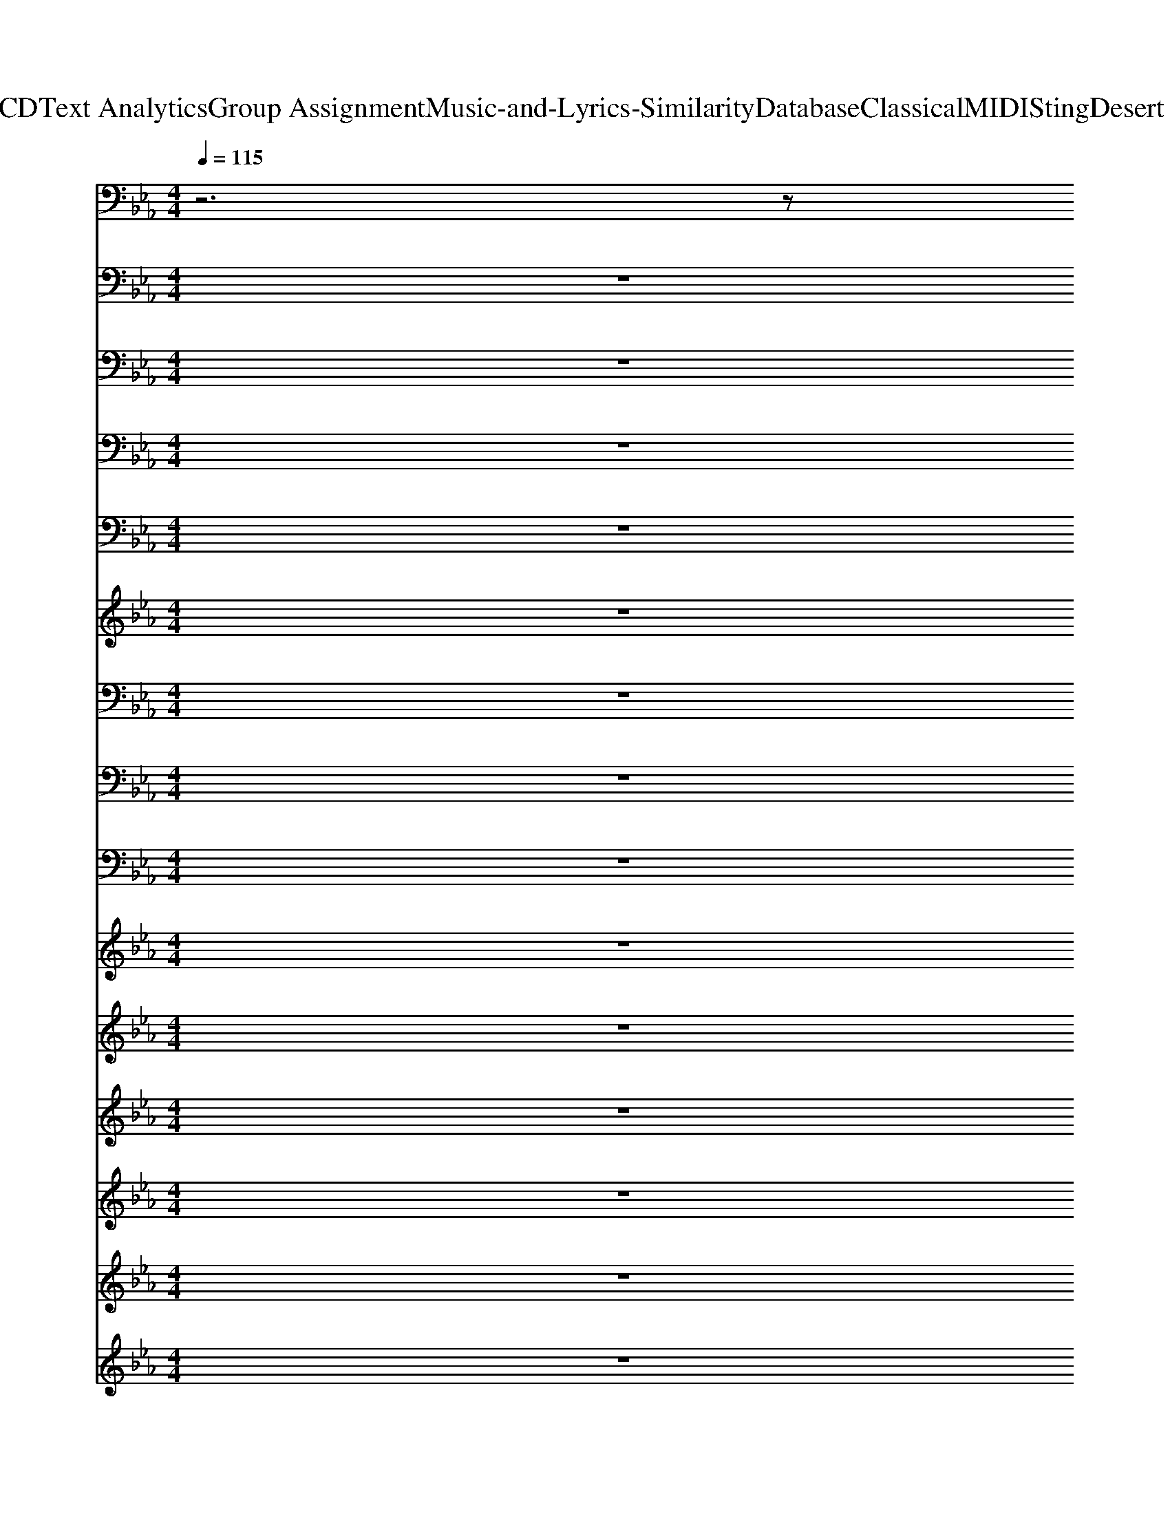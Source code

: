 X: 1
T: from D:\TCD\Text Analytics\Group Assignment\Music-and-Lyrics-Similarity\Database\Classical\MIDI\Sting\Desert Rose.mid
M: 4/4
L: 1/8
Q:1/4=115
K:Eb % 3 flats
V:1
%%MIDI program 79
z6 z
%%MIDI program 79
G,/2C/2| \
D/2z/2G,/2C/2 D/2z/2G,/2C/2 E/2z3/2 C/2E/2z| \
zC/2E/2 C/2z/2E,/2z/2 C/2E/2z/2C/2 G,/2C/2E/2z/2| \
F/2E/2C/2z/2 F/2E/2C/2z/2 G/2E/2C/2z/2 G/2E/2C/2z/2|
G/2E/2C/2z/2 G/2E/2C/2z/2 G/2E/2C/2z/2 G/2E/2C/2z/2| \
zC/2E/2 D/2z3/2 E/2D/2C/2D/2 E/2z3/2| \
E/2D/2C/2D/2 E/2z3/2 E/2C/2E/2z2z/2| \
F/2E/2C/2z/2 F/2E/2C/2z/2 G/2E/2C/2z/2 G/2E/2C/2z/2|
G/2E/2C/2z/2 G/2E/2C/2z/2 G/2E/2C/2z/2 G/2E/2C/2z/2| \
D/2z/2G,/2C/2 D/2z/2G,/2C/2 E/2z3/2 C/2E/2z| \
zC/2E/2 C/2z/2E,/2z/2 C/2E/2z/2C/2 G,/2C/2E/2z/2| \
F/2E/2C/2z/2 F/2E/2C/2z/2 G/2E/2C/2z/2 G/2E/2C/2z/2|
G/2E/2C/2z/2 G/2E/2C/2z/2 G/2E/2C/2z/2 G/2E/2C/2z/2| \
zC/2E/2 D/2z3/2 E/2D/2C/2D/2 E/2z3/2| \
E/2D/2C/2D/2 E/2z3/2 E/2C/2E/2z2z/2| \
F/2E/2C/2z/2 F/2E/2C/2z/2 G/2E/2C/2z/2 G/2E/2C/2z/2|
G/2E/2C/2z/2 G/2E/2C/2z/2 G/2E/2C/2z/2 G/2E/2C/2z/2| \
D/2z/2G,/2C/2 D/2z/2G,/2C/2 E/2z3/2 C/2E/2z| \
zC/2E/2 C/2z/2E,/2z/2 C/2E/2z/2C/2 G,/2C/2E/2z/2| \
F/2E/2C/2z/2 F/2E/2C/2z/2 G/2E/2C/2z/2 G/2E/2C/2z/2|
G/2E/2C/2z/2 G/2E/2C/2z/2 G/2E/2C/2z/2 G/2E/2C/2z/2| \
zC/2E/2 D/2z3/2 E/2D/2C/2D/2 E/2z3/2| \
E/2D/2C/2D/2 E/2z3/2 E/2C/2E/2z2z/2| \
F/2E/2C/2z/2 F/2E/2C/2z/2 G/2E/2C/2z/2 G/2E/2C/2z/2|
G/2F/2D/2z/2 G/2F/2D/2z/2 G/2F/2D/2z/2 G/2F/2D/2z/2| \
D/2z/2G,/2C/2 D/2z/2G,/2C/2 E/2z3/2 C/2E/2z| \
zC/2E/2 C/2z/2E,/2z/2 C/2E/2z/2C/2 G,/2C/2E/2z/2| \
F/2E/2C/2z/2 F/2E/2C/2z/2 G/2E/2C/2z/2 G/2E/2C/2z/2|
G/2E/2C/2z/2 G/2E/2C/2z/2 G/2E/2C/2z/2 G/2E/2C/2z/2| \
zC/2E/2 D/2z3/2 E/2D/2C/2D/2 E/2z3/2| \
E/2D/2C/2D/2 E/2z3/2 E/2C/2E/2z2z/2| \
F/2E/2C/2z/2 F/2E/2C/2z/2 F/2E/2C/2z/2 F/2E/2C/2z/2|
G/2D/2=B,/2z/2 G/2D/2B,/2z/2 G/2D/2B,/2z/2 G/2D/2B,/2z/2| \
D/2z/2G,/2C/2 D/2z/2G,/2C/2 E/2z3/2 C/2E/2z| \
zC/2E/2 C/2z/2E,/2z/2 C/2E/2z/2C/2 G,/2C/2E/2z/2| \
z/2E/2C/2zE/2C/2z/2 G/2E/2C/2z/2 G/2E/2C/2z/2|
G/2E/2C/2z/2 G/2E/2C/2z/2 G/2E/2C/2z/2 G/2E/2C/2z/2| \
zC/2E/2 D/2z3/2 E/2D/2C/2D/2 E/2z3/2| \
E/2D/2C/2D/2 E/2z3/2 E/2C/2E/2z2z/2| \
F/2E/2C/2z/2 F/2E/2C/2z/2 F/2E/2C/2z/2 F/2E/2C/2z/2|
G/2E/2C/2z/2 G/2E/2C/2z/2 G/2E/2C/2z/2 G/2E/2C/2z/2| \
E/2z/2G,/2B,/2 E/2z/2G,/2B,/2 E/2z3/2 B,/2E/2z| \
zB,/2E/2 B,/2z/2E,/2z/2 B,/2E/2z/2B,/2 G,/2D/2E/2z/2| \
F/2D/2C/2z/2 F/2D/2C/2z/2 G/2D/2C/2z/2 G/2D/2C/2z/2|
G/2D/2C/2z/2 G/2D/2C/2z/2 G/2D/2C/2z/2 G/2D/2C/2z/2| \
zC/2E/2 D/2z3/2 E/2D/2C/2D/2 E/2z3/2| \
E/2D/2C/2D/2 E/2z3/2 E/2C/2E/2z2z/2| \
F/2E/2C/2z/2 F/2E/2C/2z/2 G/2E/2C/2z/2 G/2E/2C/2z/2|
G/2D/2=B,/2z/2 G/2D/2B,/2z/2 G/2D/2B,/2z/2 G/2D/2B,/2z/2| \
D/2z/2G,/2C/2 D/2z/2G,/2C/2 E/2z3/2 C/2E/2z| \
zC/2E/2 C/2z/2E,/2z/2 C/2E/2z/2C/2 G,/2C/2E/2z/2| \
F/2E/2C/2z/2 F/2E/2C/2z/2 G/2E/2C/2z/2 G/2E/2C/2z/2|
G/2E/2C/2z/2 G/2E/2C/2z/2 G/2E/2C/2z/2 G/2E/2C/2z/2| \
zC/2E/2 D/2z3/2 E/2D/2C/2D/2 E/2z3/2| \
E/2D/2C/2D/2 E/2z3/2 E/2C/2E/2z2z/2| \
F/2E/2C/2z/2 F/2E/2C/2z/2 G/2E/2C/2z/2 G/2E/2C/2z/2|
G/2E/2C/2z/2 G/2E/2C/2z/2 G/2E/2C/2z/2 G/2E/2C/2z/2| \
z8| \
z8| \
z8|
z8| \
z8| \
z8| \
z8|
z8| \
E/2z/2G,/2B,/2 E/2z/2G,/2B,/2 E/2z3/2 B,/2E/2z| \
zB,/2E/2 B,/2z/2E,/2z/2 B,/2E/2z/2B,/2 G,/2D/2E/2z/2| \
F/2D/2C/2z/2 F/2D/2C/2z/2 G/2D/2C/2z/2 G/2D/2C/2z/2|
G/2D/2C/2z/2 G/2D/2C/2z/2 G/2D/2C/2z/2 G/2D/2C/2z/2| \
zC/2E/2 D/2z3/2 E/2D/2C/2D/2 E/2z3/2| \
E/2D/2C/2D/2 E/2z3/2 E/2C/2E/2z2z/2| \
F/2E/2C/2z/2 F/2E/2C/2z/2 G/2E/2C/2z/2 G/2E/2C/2z/2|
z8| \
D/2z/2G,/2C/2 D/2z/2G,/2C/2 E/2z3/2 C/2E/2z| \
zC/2E/2 C/2z/2E,/2z/2 C/2E/2z/2C/2 G,/2C/2E/2z/2| \
F/2E/2C/2z/2 F/2E/2C/2z/2 G/2E/2C/2z/2 G/2E/2C/2z/2|
G/2E/2C/2z/2 G/2E/2C/2z/2 G/2E/2C/2z/2 G/2E/2C/2z/2| \
zC/2E/2 D/2z3/2 E/2D/2C/2D/2 E/2z3/2| \
E/2D/2C/2D/2 E/2z3/2 E/2C/2E/2z2z/2| \
F/2E/2C/2z/2 F/2E/2C/2z/2 G/2E/2C/2z/2 G/2E/2C/2z/2|
G/2E/2C/2z/2 G/2E/2C/2z/2 G/2E/2C/2z/2 G/2E/2C/2z/2| \
z8| \
z8| \
z8|
z8| \
z8| \
z8| \
z8|
z8| \
z8| \
z8| \
z8|
z8| \
z8| \
z8| \
z8|
z8| \
E/2z/2G,/2B,/2 E/2z/2G,/2B,/2 E/2z3/2 B,/2E/2z| \
zB,/2E/2 B,/2z/2E,/2z/2 B,/2E/2z/2B,/2 G,/2D/2E/2z/2| \
F/2D/2C/2z/2 F/2D/2C/2z/2 G/2D/2C/2z/2 G/2D/2C/2z/2|
G/2D/2C/2z/2 G/2D/2C/2z/2 G/2D/2C/2z/2 G/2D/2C/2z/2| \
zC/2E/2 D/2z3/2 E/2D/2C/2D/2 E/2z3/2| \
E/2D/2C/2D/2 E/2z3/2 E/2C/2E/2z2z/2| \
F/2E/2C/2z/2 F/2E/2C/2z/2 G/2E/2C/2z/2 G/2E/2C/2z/2|
G/2D/2=B,/2z/2 G/2D/2B,/2z/2 G/2D/2B,/2z/2 G/2D/2B,/2z/2| \
E/2z/2G,/2B,/2 E/2z/2G,/2B,/2 E/2z3/2 B,/2E/2z| \
zB,/2E/2 B,/2z/2E,/2z/2 B,/2E/2z/2B,/2 G,/2D/2E/2z/2| \
F/2D/2C/2z/2 F/2D/2C/2z/2 G/2D/2C/2z/2 G/2D/2C/2z/2|
G/2D/2C/2z/2 G/2D/2C/2z/2 G/2D/2C/2z/2 G/2D/2C/2z/2| \
zC/2E/2 D/2z3/2 E/2D/2C/2D/2 E/2z3/2| \
E/2D/2C/2D/2 E/2z3/2 E/2C/2E/2z2z/2| \
F/2E/2C/2z/2 F/2E/2C/2z/2 G/2E/2C/2z/2 G/2E/2C/2z/2|
G/2D/2=B,/2z/2 G/2D/2B,/2z/2 G/2D/2B,/2z/2 G/2D/2B,/2z/2| \
D/2z/2G,/2C/2 D/2z/2G,/2C/2 E/2z3/2 C/2E/2z| \
zC/2E/2 C/2z/2E,/2z/2 C/2E/2z/2C/2 G,/2C/2E/2z/2| \
F/2E/2C/2z/2 F/2E/2C/2z/2 G/2E/2C/2z/2 G/2E/2C/2z/2|
G/2E/2C/2z/2 G/2E/2C/2z/2 G/2E/2C/2z/2 G/2E/2C/2z/2| \
zC/2E/2 D/2z3/2 E/2D/2C/2D/2 E/2z3/2| \
E/2D/2C/2D/2 E/2z3/2 E/2C/2E/2z2z/2| \
F/2E/2C/2z/2 F/2E/2C/2z/2 G/2E/2C/2z/2 G/2E/2C/2z/2|
G/2E/2C/2z/2 G/2E/2C/2z/2 G/2E/2C/2z/2 G/2E/2C/2z/2| \
D/2z/2G,/2C/2 D/2z/2G,/2C/2 E/2z3/2 C/2E/2z| \
zC/2E/2 C/2z/2E,/2z/2 C/2E/2z/2C/2 G,/2C/2E/2z/2| \
F/2E/2C/2z/2 F/2E/2C/2z/2 G/2E/2C/2z/2 G/2E/2C/2z/2|
G/2E/2C/2z/2 G/2E/2C/2z/2 G/2E/2C/2z/2 G/2E/2C/2z/2| \
zC/2E/2 D/2z3/2 E/2D/2C/2D/2 E/2z3/2| \
E/2D/2C/2D/2 E/2z3/2 E/2C/2E/2z2z/2| \
F/2E/2C/2z/2 F/2E/2C/2z/2 G/2E/2C/2z/2 G/2E/2C/2z/2|
G/2E/2C/2z/2 G/2E/2C/2z/2 G/2E/2C/2z/2 G/2E/2C/2
V:2
%%MIDI program 79
z8| \
z
%%MIDI program 79
G,/2C/2 D/2z/2G,/2C/2 D/2z/2G,/2C/2 E/2z3/2| \
C/2E/2z2C/2E/2 C/2z/2E,/2z/2 C/2E/2z/2C/2| \
G,/2C/2E/2z/2 F/2E/2C/2zE/2C/2z/2 G/2E/2C/2z/2|
G/2E/2C/2z/2 G/2E/2C/2z/2 G/2E/2C/2z/2 G/2E/2C/2z/2| \
G/2E/2C/2z3/2C/2E/2 D/2z3/2 E/2D/2C/2D/2| \
E/2z3/2 E/2D/2C/2D/2 E/2z3/2 E/2C/2E/2z/2| \
z2 F/2E/2C/2zE/2C/2z/2 G/2E/2C/2z/2|
G/2E/2C/2z/2 G/2E/2C/2z/2 G/2E/2C/2z/2 G/2E/2C/2z/2| \
G/2E/2[CG,]/2C/2 D/2z/2G,/2C/2 D/2z/2G,/2C/2 E/2z3/2| \
C/2E/2z2C/2E/2 C/2z/2E,/2z/2 C/2E/2z/2C/2| \
G,/2C/2E/2z/2 F/2E/2C/2zE/2C/2z/2 G/2E/2C/2z/2|
G/2E/2C/2z/2 G/2E/2C/2z/2 G/2E/2C/2z/2 G/2E/2C/2z/2| \
G/2E/2C/2z3/2C/2E/2 D/2z3/2 E/2D/2C/2D/2| \
E/2z3/2 E/2D/2C/2D/2 E/2z3/2 E/2C/2E/2z/2| \
z2 F/2E/2C/2zE/2C/2z/2 G/2E/2C/2z/2|
G/2E/2C/2z/2 G/2E/2C/2z/2 G/2E/2C/2z/2 G/2E/2C/2z/2| \
G/2E/2[CG,]/2C/2 D/2z/2G,/2C/2 D/2z/2G,/2C/2 E/2z3/2| \
C/2E/2z2C/2E/2 C/2z/2E,/2z/2 C/2E/2z/2C/2| \
G,/2C/2E/2z/2 F/2E/2C/2zE/2C/2z/2 G/2E/2C/2z/2|
G/2E/2C/2z/2 G/2E/2C/2z/2 G/2E/2C/2z/2 G/2E/2C/2z/2| \
G/2E/2C/2z3/2C/2E/2 D/2z3/2 E/2D/2C/2D/2| \
E/2z3/2 E/2D/2C/2D/2 E/2z3/2 E/2C/2E/2z/2| \
z2 F/2E/2C/2zE/2C/2z/2 G/2E/2C/2z/2|
G/2F/2D/2z/2 G/2F/2D/2z/2 G/2F/2D/2z/2 G/2F/2D/2z/2| \
G/2F/2D/2z/2 D/2z/2G,/2C/2 D/2z/2G,/2C/2 E/2z3/2| \
C/2E/2z2C/2E/2 C/2z/2E,/2z/2 C/2E/2z/2C/2| \
G,/2C/2E/2z/2 F/2E/2C/2z/2 F/2E/2C/2z/2 G/2E/2C/2z/2|
G/2E/2C/2z/2 G/2E/2C/2z/2 G/2E/2C/2z/2 G/2E/2C/2z/2| \
G/2E/2C/2z3/2C/2E/2 D/2z3/2 E/2D/2C/2D/2| \
E/2z3/2 E/2D/2C/2D/2 E/2z3/2 E/2C/2E/2z/2| \
z2 F/2E/2C/2z/2 F/2E/2C/2z/2 F/2E/2C/2z/2|
F/2E/2C/2z/2 G/2D/2=B,/2z/2 G/2D/2B,/2z/2 G/2D/2B,/2z/2| \
G/2D/2=B,/2z/2 D/2z/2G,/2C/2 D/2z/2G,/2C/2 E/2z3/2| \
C/2E/2z2C/2E/2 C/2z/2E,/2z/2 C/2E/2z/2C/2| \
G,/2C/2E/2zE/2C/2zE/2C/2z/2 G/2E/2C/2z/2|
G/2E/2C/2z/2 G/2E/2C/2z/2 G/2E/2C/2z/2 G/2E/2C/2z/2| \
G/2E/2C/2z3/2C/2E/2 D/2z3/2 E/2D/2C/2D/2| \
E/2z3/2 E/2D/2C/2D/2 E/2z3/2 E/2C/2E/2z/2| \
z2 F/2E/2C/2z/2 F/2E/2C/2z/2 F/2E/2C/2z/2|
F/2E/2C/2z/2 G/2E/2C/2z/2 G/2E/2C/2z/2 G/2E/2C/2z/2| \
G/2E/2C/2z/2 E/2z/2G,/2B,/2 E/2z/2G,/2B,/2 E/2z3/2| \
B,/2E/2z2B,/2E/2 B,/2z/2E,/2z/2 B,/2E/2z/2B,/2| \
G,/2D/2E/2z/2 F/2D/2C/2z/2 F/2D/2C/2z/2 G/2D/2C/2z/2|
G/2D/2C/2z/2 G/2D/2C/2z/2 G/2D/2C/2z/2 G/2D/2C/2z/2| \
G/2D/2C/2z3/2C/2E/2 D/2z3/2 E/2D/2C/2D/2| \
E/2z3/2 E/2D/2C/2D/2 E/2z3/2 E/2C/2E/2z/2| \
z2 F/2E/2C/2z/2 F/2E/2C/2z/2 G/2E/2C/2z/2|
G/2E/2C/2z/2 G/2D/2=B,/2z/2 G/2D/2B,/2z/2 G/2D/2B,/2z/2| \
[GG]/2[ED]/2[C=B,G,]/2C/2 D/2z/2G,/2C/2 D/2z/2G,/2C/2 E/2z3/2| \
C/2E/2z2C/2E/2 C/2z/2E,/2z/2 C/2E/2z/2C/2| \
G,/2C/2E/2z/2 F/2E/2C/2zE/2C/2z/2 G/2E/2C/2z/2|
G/2E/2C/2z/2 G/2E/2C/2z/2 G/2E/2C/2z/2 G/2E/2C/2z/2| \
G/2E/2C/2z3/2C/2E/2 D/2z3/2 E/2D/2C/2D/2| \
E/2z3/2 E/2D/2C/2D/2 E/2z3/2 E/2C/2E/2z/2| \
z2 F/2E/2C/2zE/2C/2z/2 G/2E/2C/2z/2|
G/2E/2C/2z/2 G/2E/2C/2z/2 G/2E/2C/2z/2 G/2E/2C/2z/2| \
z8| \
z8| \
z8|
z8| \
z8| \
z8| \
z8|
z8| \
G/2E/2C/2z/2 E/2z/2G,/2B,/2 E/2z/2G,/2B,/2 E/2z3/2| \
B,/2E/2z2B,/2E/2 B,/2z/2E,/2z/2 B,/2E/2z/2B,/2| \
G,/2D/2E/2z/2 F/2D/2C/2z/2 F/2D/2C/2z/2 G/2D/2C/2z/2|
G/2D/2C/2z/2 G/2D/2C/2z/2 G/2D/2C/2z/2 G/2D/2C/2z/2| \
G/2D/2C/2z3/2C/2E/2 D/2z3/2 E/2D/2C/2D/2| \
E/2z3/2 E/2D/2C/2D/2 E/2z3/2 E/2C/2E/2z/2| \
z2 F/2E/2C/2z/2 F/2E/2C/2z/2 G/2E/2C/2z/2|
z8| \
zG,/2C/2 D/2z/2G,/2C/2 D/2z/2G,/2C/2 E/2z3/2| \
C/2E/2z2C/2E/2 C/2z/2E,/2z/2 C/2E/2z/2C/2| \
G,/2C/2E/2z/2 F/2E/2C/2zE/2C/2z/2 G/2E/2C/2z/2|
G/2E/2C/2z/2 G/2E/2C/2z/2 G/2E/2C/2z/2 G/2E/2C/2z/2| \
G/2E/2C/2z3/2C/2E/2 D/2z3/2 E/2D/2C/2D/2| \
E/2z3/2 E/2D/2C/2D/2 E/2z3/2 E/2C/2E/2z/2| \
z2 F/2E/2C/2zE/2C/2z/2 G/2E/2C/2z/2|
G/2E/2C/2z/2 G/2E/2C/2z/2 G/2E/2C/2z/2 G/2E/2C/2z/2| \
z8| \
z8| \
z8|
z8| \
z8| \
z8| \
z8|
z8| \
z8| \
z8| \
z8|
z8| \
z8| \
z8| \
z8|
z8| \
G/2E/2C/2z/2 E/2z/2G,/2B,/2 E/2z/2G,/2B,/2 E/2z3/2| \
B,/2E/2z2B,/2E/2 B,/2z/2E,/2z/2 B,/2E/2z/2B,/2| \
G,/2D/2E/2z/2 F/2D/2C/2z/2 F/2D/2C/2z/2 G/2D/2C/2z/2|
G/2D/2C/2z/2 G/2D/2C/2z/2 G/2D/2C/2z/2 G/2D/2C/2z/2| \
G/2D/2C/2z3/2C/2E/2 D/2z3/2 E/2D/2C/2D/2| \
E/2z3/2 E/2D/2C/2D/2 E/2z3/2 E/2C/2E/2z/2| \
z2 F/2E/2C/2z/2 F/2E/2C/2z/2 G/2E/2C/2z/2|
G/2E/2C/2z/2 G/2D/2=B,/2z/2 G/2D/2B,/2z/2 G/2D/2B,/2z/2| \
G/2E/2C/2z/2 E/2z/2G,/2B,/2 E/2z/2G,/2B,/2 E/2z3/2| \
B,/2E/2z2B,/2E/2 B,/2z/2E,/2z/2 B,/2E/2z/2B,/2| \
G,/2D/2E/2z/2 F/2D/2C/2z/2 F/2D/2C/2z/2 G/2D/2C/2z/2|
G/2D/2C/2z/2 G/2D/2C/2z/2 G/2D/2C/2z/2 G/2D/2C/2z/2| \
G/2D/2C/2z3/2C/2E/2 D/2z3/2 E/2D/2C/2D/2| \
E/2z3/2 E/2D/2C/2D/2 E/2z3/2 E/2C/2E/2z/2| \
z2 F/2E/2C/2z/2 F/2E/2C/2z/2 G/2E/2C/2z/2|
G/2E/2C/2z/2 G/2D/2=B,/2z/2 G/2D/2B,/2z/2 G/2D/2B,/2z/2| \
zG,/2C/2 D/2z/2G,/2C/2 D/2z/2G,/2C/2 E/2z3/2| \
C/2E/2z2C/2E/2 C/2z/2E,/2z/2 C/2E/2z/2C/2| \
G,/2C/2E/2z/2 F/2E/2C/2zE/2C/2z/2 G/2E/2C/2z/2|
G/2E/2C/2z/2 G/2E/2C/2z/2 G/2E/2C/2z/2 G/2E/2C/2z/2| \
G/2E/2C/2z3/2C/2E/2 D/2z3/2 E/2D/2C/2D/2| \
E/2z3/2 E/2D/2C/2D/2 E/2z3/2 E/2C/2E/2z/2| \
z2 F/2E/2C/2zE/2C/2z/2 G/2E/2C/2z/2|
G/2E/2C/2z/2 G/2E/2C/2z/2 G/2E/2C/2z/2 G/2E/2C/2z/2| \
zG,/2C/2 D/2z/2G,/2C/2 D/2z/2G,/2C/2 E/2z3/2| \
C/2E/2z2C/2E/2 C/2z/2E,/2z/2 C/2E/2z/2C/2| \
G,/2C/2E/2z/2 F/2E/2C/2zE/2C/2z/2 G/2E/2C/2z/2|
G/2E/2C/2z/2 G/2E/2C/2z/2 G/2E/2C/2z/2 G/2E/2C/2z/2| \
G/2E/2C/2z3/2C/2E/2 D/2z3/2 E/2D/2C/2D/2| \
E/2z3/2 E/2D/2C/2D/2 E/2z3/2 E/2C/2E/2z/2| \
z2 F/2E/2C/2zE/2C/2z/2 G/2E/2C/2z/2|
G/2E/2C/2z/2 G/2E/2C/2z/2 G/2E/2C/2z/2 G/2E/2C/2
V:3
%%MIDI program 79
z8| \
z3
%%MIDI program 79
G,/2C/2 D/2z/2G,/2C/2 D/2z/2G,/2C/2| \
E/2z3/2 C/2E/2z2C/2E/2 C/2z/2E,/2z/2| \
C/2E/2z/2C/2 G,/2C/2E/2z/2 F/2E/2C/2z/2 F/2E/2C/2z/2|
G/2E/2C/2z/2 G/2E/2C/2z/2 G/2E/2C/2z/2 G/2E/2C/2z/2| \
G/2E/2C/2z/2 G/2E/2C/2z3/2C/2E/2 D/2z3/2| \
E/2D/2C/2D/2 E/2z3/2 E/2D/2C/2D/2 E/2z3/2| \
E/2C/2E/2z2z/2 F/2E/2C/2z/2 F/2E/2C/2z/2|
G/2E/2C/2z/2 G/2E/2C/2z/2 G/2E/2C/2z/2 G/2E/2C/2z/2| \
G/2E/2C/2z/2 G/2E/2[CG,]/2C/2 D/2z/2G,/2C/2 D/2z/2G,/2C/2| \
E/2z3/2 C/2E/2z2C/2E/2 C/2z/2E,/2z/2| \
C/2E/2z/2C/2 G,/2C/2E/2z/2 F/2E/2C/2z/2 F/2E/2C/2z/2|
G/2E/2C/2z/2 G/2E/2C/2z/2 G/2E/2C/2z/2 G/2E/2C/2z/2| \
G/2E/2C/2z/2 G/2E/2C/2z3/2C/2E/2 D/2z3/2| \
E/2D/2C/2D/2 E/2z3/2 E/2D/2C/2D/2 E/2z3/2| \
E/2C/2E/2z2z/2 F/2E/2C/2z/2 F/2E/2C/2z/2|
G/2E/2C/2z/2 G/2E/2C/2z/2 G/2E/2C/2z/2 G/2E/2C/2z/2| \
G/2E/2C/2z/2 G/2E/2[CG,]/2C/2 D/2z/2G,/2C/2 D/2z/2G,/2C/2| \
E/2z3/2 C/2E/2z2C/2E/2 C/2z/2E,/2z/2| \
C/2E/2z/2C/2 G,/2C/2E/2z/2 F/2E/2C/2z/2 F/2E/2C/2z/2|
G/2E/2C/2z/2 G/2E/2C/2z/2 G/2E/2C/2z/2 G/2E/2C/2z/2| \
G/2E/2C/2z/2 G/2E/2C/2z3/2C/2E/2 D/2z3/2| \
E/2D/2C/2D/2 E/2z3/2 E/2D/2C/2D/2 E/2z3/2| \
E/2C/2E/2z2z/2 F/2E/2C/2z/2 F/2E/2C/2z/2|
G/2F/2D/2z/2 G/2F/2D/2z/2 G/2F/2D/2z/2 G/2F/2D/2z/2| \
G/2F/2D/2z/2 G/2F/2D/2z/2 D/2z/2G,/2C/2 D/2z/2G,/2C/2| \
E/2z3/2 C/2E/2z2C/2E/2 C/2z/2E,/2z/2| \
C/2E/2z/2C/2 G,/2C/2E/2z/2 F/2E/2C/2z/2 F/2E/2C/2z/2|
G/2E/2C/2z/2 G/2E/2C/2z/2 G/2E/2C/2z/2 G/2E/2C/2z/2| \
G/2E/2C/2z/2 G/2E/2C/2z3/2C/2E/2 D/2z3/2| \
E/2D/2C/2D/2 E/2z3/2 E/2D/2C/2D/2 E/2z3/2| \
E/2C/2E/2z2z/2 F/2E/2C/2z/2 F/2E/2C/2z/2|
F/2E/2C/2z/2 F/2E/2C/2z/2 G/2D/2=B,/2z/2 G/2D/2B,/2z/2| \
G/2D/2=B,/2z/2 G/2D/2B,/2z/2 D/2z/2G,/2C/2 D/2z/2G,/2C/2| \
E/2z3/2 C/2E/2z2C/2E/2 C/2z/2E,/2z/2| \
C/2E/2z/2C/2 G,/2C/2E/2zE/2C/2zE/2C/2z/2|
G/2E/2C/2z/2 G/2E/2C/2z/2 G/2E/2C/2z/2 G/2E/2C/2z/2| \
G/2E/2C/2z/2 G/2E/2C/2z3/2C/2E/2 D/2z3/2| \
E/2D/2C/2D/2 E/2z3/2 E/2D/2C/2D/2 E/2z3/2| \
E/2C/2E/2z2z/2 F/2E/2C/2z/2 F/2E/2C/2z/2|
F/2E/2C/2z/2 F/2E/2C/2z/2 G/2E/2C/2z/2 G/2E/2C/2z/2| \
G/2E/2C/2z/2 G/2E/2C/2z/2 E/2z/2G,/2B,/2 E/2z/2G,/2B,/2| \
E/2z3/2 B,/2E/2z2B,/2E/2 B,/2z/2E,/2z/2| \
B,/2E/2z/2B,/2 G,/2D/2E/2z/2 F/2D/2C/2z/2 F/2D/2C/2z/2|
G/2D/2C/2z/2 G/2D/2C/2z/2 G/2D/2C/2z/2 G/2D/2C/2z/2| \
G/2D/2C/2z/2 G/2D/2C/2z3/2C/2E/2 D/2z3/2| \
E/2D/2C/2D/2 E/2z3/2 E/2D/2C/2D/2 E/2z3/2| \
E/2C/2E/2z2z/2 F/2E/2C/2z/2 F/2E/2C/2z/2|
G/2E/2C/2z/2 G/2E/2C/2z/2 G/2D/2=B,/2z/2 G/2D/2B,/2z/2| \
[GG]/2[ED]/2[C=B,]/2z/2 [GG]/2[ED]/2[CB,G,]/2C/2 D/2z/2G,/2C/2 D/2z/2G,/2C/2| \
E/2z3/2 C/2E/2z2C/2E/2 C/2z/2E,/2z/2| \
C/2E/2z/2C/2 G,/2C/2E/2z/2 F/2E/2C/2z/2 F/2E/2C/2z/2|
G/2E/2C/2z/2 G/2E/2C/2z/2 G/2E/2C/2z/2 G/2E/2C/2z/2| \
G/2E/2C/2z/2 G/2E/2C/2z3/2C/2E/2 D/2z3/2| \
E/2D/2C/2D/2 E/2z3/2 E/2D/2C/2D/2 E/2z3/2| \
E/2C/2E/2z2z/2 F/2E/2C/2z/2 F/2E/2C/2z/2|
G/2E/2C/2z/2 G/2E/2C/2z/2 G/2E/2C/2z/2 G/2E/2C/2z/2| \
z8| \
z8| \
z8|
z8| \
z8| \
z8| \
z8|
z8| \
G/2E/2C/2z/2 G/2E/2C/2z/2 E/2z/2G,/2B,/2 E/2z/2G,/2B,/2| \
E/2z3/2 B,/2E/2z2B,/2E/2 B,/2z/2E,/2z/2| \
B,/2E/2z/2B,/2 G,/2D/2E/2z/2 F/2D/2C/2z/2 F/2D/2C/2z/2|
G/2D/2C/2z/2 G/2D/2C/2z/2 G/2D/2C/2z/2 G/2D/2C/2z/2| \
G/2D/2C/2z/2 G/2D/2C/2z3/2C/2E/2 D/2z3/2| \
E/2D/2C/2D/2 E/2z3/2 E/2D/2C/2D/2 E/2z3/2| \
E/2C/2E/2z2z/2 F/2E/2C/2z/2 F/2E/2C/2z/2|
z8| \
z3G,/2C/2 D/2z/2G,/2C/2 D/2z/2G,/2C/2| \
E/2z3/2 C/2E/2z2C/2E/2 C/2z/2E,/2z/2| \
C/2E/2z/2C/2 G,/2C/2E/2z/2 F/2E/2C/2z/2 F/2E/2C/2z/2|
G/2E/2C/2z/2 G/2E/2C/2z/2 G/2E/2C/2z/2 G/2E/2C/2z/2| \
G/2E/2C/2z/2 G/2E/2C/2z3/2C/2E/2 D/2z3/2| \
E/2D/2C/2D/2 E/2z3/2 E/2D/2C/2D/2 E/2z3/2| \
E/2C/2E/2z2z/2 F/2E/2C/2z/2 F/2E/2C/2z/2|
G/2E/2C/2z/2 G/2E/2C/2z/2 G/2E/2C/2z/2 G/2E/2C/2z/2| \
z8| \
z8| \
z8|
z8| \
z8| \
z8| \
z8|
z8| \
z8| \
z8| \
z8|
z8| \
z8| \
z8| \
z8|
z8| \
G/2E/2C/2z/2 G/2E/2C/2z/2 E/2z/2G,/2B,/2 E/2z/2G,/2B,/2| \
E/2z3/2 B,/2E/2z2B,/2E/2 B,/2z/2E,/2z/2| \
B,/2E/2z/2B,/2 G,/2D/2E/2z/2 F/2D/2C/2z/2 F/2D/2C/2z/2|
G/2D/2C/2z/2 G/2D/2C/2z/2 G/2D/2C/2z/2 G/2D/2C/2z/2| \
G/2D/2C/2z/2 G/2D/2C/2z3/2C/2E/2 D/2z3/2| \
E/2D/2C/2D/2 E/2z3/2 E/2D/2C/2D/2 E/2z3/2| \
E/2C/2E/2z2z/2 F/2E/2C/2z/2 F/2E/2C/2z/2|
G/2E/2C/2z/2 G/2E/2C/2z/2 G/2D/2=B,/2z/2 G/2D/2B,/2z/2| \
G/2E/2C/2z/2 G/2E/2C/2z/2 E/2z/2G,/2B,/2 E/2z/2G,/2B,/2| \
E/2z3/2 B,/2E/2z2B,/2E/2 B,/2z/2E,/2z/2| \
B,/2E/2z/2B,/2 G,/2D/2E/2z/2 F/2D/2C/2z/2 F/2D/2C/2z/2|
G/2D/2C/2z/2 G/2D/2C/2z/2 G/2D/2C/2z/2 G/2D/2C/2z/2| \
G/2D/2C/2z/2 G/2D/2C/2z3/2C/2E/2 D/2z3/2| \
E/2D/2C/2D/2 E/2z3/2 E/2D/2C/2D/2 E/2z3/2| \
E/2C/2E/2z2z/2 F/2E/2C/2z/2 F/2E/2C/2z/2|
G/2E/2C/2z/2 G/2E/2C/2z/2 G/2D/2=B,/2z/2 G/2D/2B,/2z/2| \
z3G,/2C/2 D/2z/2G,/2C/2 D/2z/2G,/2C/2| \
E/2z3/2 C/2E/2z2C/2E/2 C/2z/2E,/2z/2| \
C/2E/2z/2C/2 G,/2C/2E/2z/2 F/2E/2C/2z/2 F/2E/2C/2z/2|
G/2E/2C/2z/2 G/2E/2C/2z/2 G/2E/2C/2z/2 G/2E/2C/2z/2| \
G/2E/2C/2z/2 G/2E/2C/2z3/2C/2E/2 D/2z3/2| \
E/2D/2C/2D/2 E/2z3/2 E/2D/2C/2D/2 E/2z3/2| \
E/2C/2E/2z2z/2 F/2E/2C/2z/2 F/2E/2C/2z/2|
G/2E/2C/2z/2 G/2E/2C/2z/2 G/2E/2C/2z/2 G/2E/2C/2z/2| \
z3G,/2C/2 D/2z/2G,/2C/2 D/2z/2G,/2C/2| \
E/2z3/2 C/2E/2z2C/2E/2 C/2z/2E,/2z/2| \
C/2E/2z/2C/2 G,/2C/2E/2z/2 F/2E/2C/2z/2 F/2E/2C/2z/2|
G/2E/2C/2z/2 G/2E/2C/2z/2 G/2E/2C/2z/2 G/2E/2C/2z/2| \
G/2E/2C/2z/2 G/2E/2C/2z3/2C/2E/2 D/2z3/2| \
E/2D/2C/2D/2 E/2z3/2 E/2D/2C/2D/2 E/2z3/2| \
E/2C/2E/2z2z/2 F/2E/2C/2z/2 F/2E/2C/2z/2|
G/2E/2C/2z/2 G/2E/2C/2z/2 G/2E/2C/2z/2 G/2E/2C/2
V:4
%%clef bass
%%MIDI program 49
z8| \
%%MIDI program 49
[C-G,-C,,-]8| \
[CG,-C,,-]8| \
[FDG,-C,,-]4 [G-E-C-G,-C,,-]4|
[GECG,C,,]8| \
[C-G,-C,,-]8| \
[CG,-C,,-]8| \
[FDG,-C,,-]4 [G-E-C-G,-C,,-]4|
[GECG,C,,]8| \
[C-G,-]8| \
[CG,-]8| \
[FDG,-]4 [G-E-C-G,-]4|
[GECG,]8| \
[C-G,-]8| \
[CG,]8| \
[FD]4 [G-D-B,-]4|
[GDB,]8| \
[C-G,-]8| \
[CG,-]8| \
[F-D-G,-]8|
[FDG,]8| \
[E-C-A,-]8| \
[ECA,]8| \
[ECA,]8|
[D=B,G,]8| \
[E-C-G,-]8| \
[E-CG,]8| \
[E-B,-F,-]8|
[EB,F,]8| \
[E-C-A,-]8| \
[ECA,]8| \
[ECA,]8|
[GD=B,]8| \
[G-E-C-G,-]8| \
[GECG,]8| \
[G-E-C-G,-]8|
[GECG,]8| \
[G-E-C-G,-]8| \
[GECG,]8| \
[G-E-C-G,-]8|
[GECG,]8| \
[G-E-B,-]8| \
[G-EB,]8| \
[G-D-C-]8|
[GDC]8| \
[F-D-B,-]8| \
[FDB,]8| \
[ECA,]8|
[GD=B,]8| \
[G-E-C-G,-]8| \
[GECG,]8| \
[G-E-C-G,-]8|
[GECG,]8| \
[G-E-C-G,-]8| \
[GECG,]8| \
[E-C-A,-]8|
[ECA,]8| \
[G-E-C-G,-]8| \
[GECG,]8| \
[F-D-B,-]8|
[FDB,]8| \
[E-C-A,-]8| \
[ECA,]8| \
[ECA,]8|
[GD=B,]8| \
[G-E-B,-]8| \
[G-EB,]8| \
[G-D-C-]8|
[GDC]8| \
[F-D-B,-]8| \
[FDB,]8| \
[ECA,]8|
[GD=B,]8| \
[C-G,-C,,-]8| \
[C-G,-C,,-]8| \
[C-G,-C,,-]8|
[CG,C,,]8| \
[C-G,-C,,-]8| \
[C-G,-C,,-]8| \
[C-G,-C,,-]8|
[CG,C,,]8| \
[G-D-G,-]8| \
[G-D-G,-]8| \
[G-D-G,-]8|
[GDG,]8| \
[G-D-G,-]8| \
[G-D-G,-]8| \
[G-D-G,-]8|
[GDG,]8| \
[G-E-C-G,-]8| \
[GECG,]8| \
[F-D-B,-]8|
[FDB,]8| \
[E-C-A,-]8| \
[ECA,]8| \
[ECA,]8|
[GD=B,]8| \
[G-E-B,-]8| \
[G-EB,]8| \
[G-D-C-]8|
[GDC]8| \
[F-D-B,-]8| \
[FDB,]8| \
[E-C-A,-]8|
[ECA,]4 [DB,]4| \
[G-E-B,-]8| \
[G-EB,]8| \
[G-D-C-]8|
[GDC]8| \
[F-D-B,-]8| \
[FDB,]8| \
[ECA,]8|
[GD=B,]8| \
[C-G,-C,,-]8| \
[CG,-C,,-]8| \
[FDG,-C,,-]4 [G-E-C-G,-C,,-]4|
[GECG,C,,]8| \
[C-G,-C,,-]8| \
[CG,-C,,-]8| \
[FDG,-C,,-]4 [G-E-C-G,-C,,-]4|
[GECG,C,,]8| \
[C-G,-C,,-]8| \
[CG,-C,,-]8| \
[FDG,-C,,-]4 [G-E-C-G,-C,,-]4|
[GECG,C,,]8| \
[C-G,-C,,-]8| \
[CG,-C,,-]8| \
[FDG,-C,,-]4 [G-E-C-G,-C,,-]4|
[GECG,C,,]8| \
C,,8-|C,,8|
V:5
%%MIDI program 35
z8| \
z8| \
z8| \
z8|
z8| \
z8| \
z8| \
z8|
z8| \
%%MIDI program 35
C,,8-| \
C,,8| \
C,,8-|
C,,8| \
C,,8-| \
C,,6- C,,G,,,| \
C,,8-|
C,,8| \
C,,8-| \
C,,8| \
C,,8-|
C,,8| \
C,,8-| \
C,,8| \
F,,,8|
G,,,8| \
C,,8| \
C,,8| \
B,,,8|
B,,,8| \
A,,,8| \
A,,,8| \
F,,,8|
G,,,8| \
C,,4<C,,4| \
C,,3C,,4G,,,/2z/2| \
B,,,2 zC,,4-C,,|
 (3C,,4C,,4B,,,4| \
C,,4<C,,4| \
C,,4<C,,4| \
C,,4<C,,4|
C,,3C,,2z B,,,2| \
E,,4<E,,4| \
E,,3E,,4B,,,| \
G,,,4<G,,,4|
G,,,4<G,,,4| \
B,,,4<B,,,4| \
B,,,4<B,,,4| \
A,,,4<A,,,4|
G,,,4<G,,,4| \
C,,z/2C,,/2 zC,,4-C,,| \
C,,z/2C,,/2 zC,,4G,,,| \
C,,z/2C,,/2 zC,,4-C,,|
C,,z/2C,,/2 zC,,2B,,,3| \
C,,z/2C,,/2 zC,,4-C,,| \
C,,z/2C,,/2 zC,,4G,,,| \
C,,z/2C,,/2 zC,,4-C,,|
C,,z/2C,,/2 zC,,4G,,,| \
C,,z/2C,,/2 zC,,4-C,,| \
C,,z/2C,,/2 zC,,4G,,,| \
B,,,z/2B,,,/2 zB,,,4-B,,,|
B,,,z/2B,,,/2 zB,,,4F,,,| \
A,,,z/2A,,,/2 zA,,,4-A,,,| \
A,,,z/2A,,,/2 zA,,,4E,,,| \
F,,,z/2F,,,/2 zF,,,4-F,,,|
G,,,z/2G,,,/2 zG,,,4D,,,| \
E,,4<E,,4| \
E,,3E,,4B,,,| \
G,,,4<G,,,4|
G,,,4<G,,,4| \
B,,,4<B,,,4| \
B,,,4<B,,,4| \
A,,,4<A,,,4|
G,,,4<G,,,4| \
C,,8-| \
C,,8| \
z8|
z8| \
z8| \
z8| \
z8|
z8| \
G,,,4<G,,,4| \
G,,,3G,,,3 F,,,2| \
G,,,3G,,,3 F,,,2|
G,,,4<F,,,4| \
G,,,4<G,,,4| \
G,,,3G,,,3 F,,,2| \
G,,,4<G,,,4|
G,,,3G,,,3 G,,,2| \
C,,z/2C,,/2 zC,,4-C,,| \
C,,z/2C,,/2 zC,,4G,,,| \
B,,,z/2B,,,/2 zB,,,4-B,,,|
B,,,z/2B,,,/2 zB,,,4F,,,| \
A,,,z/2A,,,/2 zA,,,4-A,,,| \
A,,,z/2A,,,/2 zA,,,4E,,,| \
F,,,z/2F,,,/2 zF,,,4-F,,,|
G,,,z/2G,,,/2 zG,,,4D,,,| \
E,,4<E,,4| \
E,,3E,,4B,,,| \
G,,,4<G,,,4|
G,,,4<G,,,4| \
B,,,4<B,,,4| \
B,,,4<B,,,4| \
A,,,4<A,,,4|
A,,,3A,,, A,,,2 B,,,2| \
E,,4<E,,4| \
E,,3E,,4B,,,| \
G,,,4<G,,,4|
G,,,4<G,,,4| \
B,,,4<B,,,4| \
B,,,4<B,,,4| \
A,,,4<A,,,4|
G,,,4<G,,,4| \
C,,8-|C,,8|
V:6
%%MIDI program 48
z8| \
z8| \
z8| \
z8|
z8| \
%%MIDI program 48
[G-E-C-C,,-]8| \
[GEC-C,,-]8| \
[F-D-C-C,,-]4 [FDC-C,,-][G-E-C-C,,-]3|
[G-E-CC,,]8| \
[GE]z6z| \
z8| \
z8|
z8| \
z8| \
z8| \
z8|
z8| \
z[GG,] [cC][cC] [cC]z/2[cC]/2 [cC][cC]| \
z[cC] [cC][cC] [cC][dD] [eE][fF]/2[eE]/2| \
[eE][dD] [dD][BB,] [cC]/2[dD]/2[BB,]/2z/2 [bB]z|
z[BB,] [BB,][BB,] [cC][dD] [eE][fF]| \
[eE][dD] [cC][BB,] [AA,][AA,] [AA,]z| \
z[AA,] [AA,][BB,] [cC][dD] [eE][fF]| \
z[dD] [dD]z/2[dD]/2 [dD][dD] z2|
z3[GG,] [cC][dD] [eE][fF]| \
[eE][cC] [GG,]z4z| \
z3[GG,] [cC][dD] [eE][fF]| \
[dD]8|
z3[BB,] [cC][dD] [eE][fF]| \
[eE]8| \
z3[AA,] [cC][dD] [eE][fF]| \
[cC]8|
z3[GG,] [cC][dD] [eE][fF]| \
[cC]8| \
z8| \
z8|
z8| \
z8| \
z8| \
z8|
z8| \
z8| \
z8| \
z8|
z8| \
z8| \
z8| \
z8|
z8| \
z8| \
z8| \
z8|
z8| \
z8| \
z8| \
z8|
z8| \
z8| \
z3G [cC][dD] [eE][fF]| \
D8|
z3[BB,] [cC][dD] [eE][fF]| \
[eE]8| \
z3[AA,] [cC][dD] [eE][fF]| \
[cC]8|
z3[GG,] [cC][dD] [eE][fF]| \
z8| \
z8| \
z8|
z8| \
z8| \
z8| \
z8|
z8| \
z8| \
z8| \
z8|
z8| \
z8| \
z8| \
z8|
z6 z[gG]/2[aA]/2| \
[gG]3[fF] [eE]2 [dD]2| \
z3/2[eE]/2 [fF][gG] [aA][bB] [aA][gG]| \
[fF]/2[eE]/2[dD] [eE][d-D-]4[dD]|
z[dD] [fF][gG] [aA][bB] [aA][gG]| \
[fF]/2[eE]/2[dD] [aF]/2[gE]/2[f-D-]4[fD]/2z/2| \
z[dD] [fF][gG] [aA][bB] [aA][b-B-]| \
[bB]/2z/2[aA] z[gG] z[fF] z[eE]|
z[dD] z[cC] z[AA,] z[GG,]| \
z8| \
z3G [cC][dD] [eE][fF]| \
D8|
z3[BB,] [cC][dD] [eE][fF]| \
[eE]8| \
z3[AA,] [cC][dD] [eE][fF]| \
[cC]8|
z3[GG,] [cC][dD] [eE][fF]| \
z8| \
z3[GG,] [bB][aA] [gG][fF]| \
z8|
z3[GG,] [bB][aA] [gG][fF]| \
z8| \
z8| \
z8|
z8| \
z8| \
z3[GG,] [bB][aA] [gG][fF]| \
z8|
z3[GG,] [bB][aA] [gG][fF]| \
z8| \
z8| \
z8|
z8| \
C,,8-| \
C,,8-| \
C,,8-|
C,,8| \
C,,8-| \
C,,8-| \
C,,8-|
C,,8| \
C,,8-| \
C,,8-| \
C,,8-|
C,,8| \
C,,8-| \
C,,8-| \
C,,8-|
C,,8| \
C,,8-|C,,8|
V:7
%%clef bass
%%MIDI program 101
z8| \
z8| \
z8| \
z8|
z8| \
%%MIDI program 101
[c-C-]8| \
[c-C-]8| \
[c-C-]8|
[cC]8| \
z8| \
z8| \
z8|
z8| \
[C-G,-]8| \
[CG,]8| \
[FD]4 [G-E-]4|
[GE]8| \
z8| \
z8| \
z8|
z8| \
z8| \
z8| \
z8|
z8| \
z8| \
z8| \
z8|
z8| \
z8| \
z8| \
z8|
z8| \
z8| \
z8| \
z8|
z8| \
z8| \
z8| \
z8|
z8| \
z8| \
z8| \
z8|
z8| \
z8| \
z8| \
z8|
z8| \
z8| \
z8| \
z8|
z8| \
z8| \
z8| \
z8|
z8| \
z8| \
z8| \
z8|
z8| \
z8| \
z8| \
z8|
z8| \
z8| \
z8| \
z8|
z8| \
z8| \
z8| \
z8|
z8| \
[C-G,-]8| \
[CG,]8| \
[FD]4 [G-E-]4|
[GE]8| \
[C-G,-]8| \
[CG,]8| \
[FD]4 [G-E-]4|
[GE]4 z4| \
z8| \
z8| \
z8|
z8| \
z8| \
z8| \
z8|
z8| \
z8| \
z8| \
z8|
z8| \
z8| \
z8| \
z8|
z8| \
z8| \
z8| \
z8|
z8| \
z8| \
z8| \
z8|
z8| \
z8| \
z8| \
z8|
z8| \
z8| \
z8| \
z8|
z8| \
[C-G,-]8| \
[CG,]8| \
[FD]4 [G-E-]4|
[GE]8| \
[C-G,-]8| \
[CG,]8| \
[FD]4 [G-E-]4|
[GE]8| \
[C-G,-]8| \
[CG,]8| \
[FD]4 [G-E-]4|
[GE]8| \
[C-G,-]8| \
[CG,]8| \
[FD]4 [G-E-]4|
[GE]8| \
G,,8-|G,,8|
V:8
%%MIDI program 29
z8| \
z8| \
z8| \
z8|
z8| \
z8| \
z8| \
z8|
z8| \
z8| \
z8| \
z8|
z8| \
z8| \
z8| \
z8|
z8| \
z8| \
z8| \
z8|
z8| \
z8| \
z8| \
z8|
z8| \
z8| \
z8| \
z8|
z8| \
z8| \
z8| \
z8|
z8| \
z8| \
z8| \
z8|
z8| \
z8| \
z8| \
z8|
z8| \
%%MIDI program 29
[B,-E,-]8| \
[B,E,]8| \
[C-G,,-]8|
[CG,,]8| \
[F,-B,,-]8| \
[F,B,,]8| \
[E,A,,]8|
[D,G,,]8| \
z8| \
z8| \
z8|
z8| \
z8| \
z8| \
z8|
z8| \
[G,-C,-]8| \
[G,C,]8| \
[F,-B,,-]8|
[F,B,,]8| \
[E,-A,,-]8| \
[E,A,,]8| \
[C,F,,]8|
[D,G,,]8| \
[B,-E,-]8| \
[B,E,]8| \
[C-G,,-]8|
[CG,,]8| \
[F,-B,,-]8| \
[F,B,,]8| \
[E,A,,]8|
[D,G,,]8| \
z8| \
z8| \
z8|
z8| \
z8| \
z8| \
z8|
z8| \
z8| \
z8| \
z8|
z8| \
z8| \
z8| \
z8|
z8| \
[G,-C,-]8| \
[G,C,]8| \
[F,-B,,-]8|
[F,B,,]8| \
[E,-A,,-]8| \
[E,A,,]8| \
[C,F,,]8|
[D,G,,]8| \
[B,-E,-]8| \
[B,E,]8| \
[C-G,,-]8|
[CG,,]8| \
[F,-B,,-]8| \
[F,B,,]8| \
[E,-A,,-]8|
[E,A,,]6 [F,B,,]2| \
[B,-E,-]8| \
[B,E,]8| \
[C-G,,-]8|
[CG,,]8| \
[F,-B,,-]8| \
[F,B,,]8| \
[E,A,,]8|
[D,G,,]8|
V:9
%%MIDI program 116
z8| \
%%MIDI program 116
G,,,/2z6z3/2| \
z8| \
G,,,/2z6z3/2|
z8| \
G,,,/2z6z3/2| \
z8| \
G,,,/2z6z3/2|
z8| \
z8| \
z8| \
z8|
z8| \
z8| \
z8| \
z8|
z8| \
z8| \
z8| \
z8|
z8| \
z8| \
z8| \
z8|
z8| \
z8| \
z8| \
z8|
z8| \
z8| \
z8| \
z8|
z8| \
z8| \
z8| \
z8|
z8| \
z8| \
z8| \
z8|
z8| \
z8| \
z8| \
z8|
z8| \
z8| \
z8| \
z8|
z8| \
z8| \
z8| \
z8|
z8| \
z8| \
z8| \
z8|
z8| \
z8| \
z8| \
z8|
z8| \
z8| \
z8| \
z8|
z8| \
z8| \
z8| \
z8|
z8| \
z8| \
z8| \
z8|
z8| \
G,,,/2z6z3/2| \
z8| \
G,,,/2z6z3/2|
z8| \
G,,,/2z6z3/2| \
z8| \
G,,,/2
V:10
%%MIDI channel 10
z8| \
z3/2z6z/2| \
z8| \
z3/2z6z/2|
z/2z/2z/2z/2 z/2z/2z/2z/2 z/2z/2z/2z/2 z/2z/2z/2z/2| \
z3/2z6z/2| \
z2 zz4z| \
z3/2z6z/2|
z8| \
z/2z/2z/2z/2 z/2z/2z/2z/2 z/2z/2z/2z/2 z/2z/2z/2z/2| \
z/2z/2z/2z/2 z/2z/2z/2z/2 z/2z/2z/2z/2 z/2z/2z/2z/2| \
z/2z/2z/2z/2 z/2z/2z/2z/2 z/2z/2z/2z/2 z/2z/2z/2z/2|
z/2z/2z/2z/2 z/2z/2z/2z/2 z/2z/2z/2z/2 z/2z/2z/2z/2| \
z/2z/2z/2z/2 z/2z/2z/2z/2 z/2z/2z/2z/2 z/2z/2z/2z/2| \
z/2z/2z/2z/2 z/2z/2z/2z/2 z/2z/2z/2z/2 z/2z/2z/2z/2| \
z/2z/2z/2z/2 z/2z/2z/2z/2 z/2z/2z/2z/2 z/2z/2z/2z/2|
z/2z/2z/2z/2 z/2z/2z/2z/2 z/2z/2z/2z/2 z/2z/2z/2z/2| \
z/2z/2z/2z/2 z/2z/2z/2z/2 z/2z/2z/2z/2 z/2z/2z/2z/2| \
z/2z/2z/2z/2 z/2z/2z/2z/2 z/2z/2z/2z/2 z/2z/2z/2z/2| \
z/2z/2z/2z/2 z/2z/2z/2z/2 z/2z/2z/2z/2 z/2z/2z/2z/2|
z/2z/2z/2z/2 z/2z/2z/2z/2 z/2z/2z/2z/2 z/2z/2z/2z/2| \
z/2z/2z/2z/2 z/2z/2z/2z/2 z/2z/2z/2z/2 z/2z/2z/2z/2| \
z/2z/2z/2z/2 z/2z/2z/2z/2 z/2z/2z/2z/2 z/2z/2z/2z/2| \
z/2z/2z/2z/2 z/2z/2z/2z/2 z/2z/2z/2z/2 z/2z/2z/2z/2|
z/2z/2z/2z/2 z/2z/2z/2z/2 z/2z/2z/2z/2 z/2z/2z/2z/2| \
z/2z/2z/2z/2 z/2z/2z/2z/2 z/2z/2z/2z/2 z/2z/2z/2z/2| \
z/2z/2z/2z/2 z/2z/2z/2z/2 z/2z/2z/2z/2 z/2z/2z/2z/2| \
z/2z/2z/2z/2 z/2z/2z/2z/2 z/2z/2z/2z/2 z/2z/2z/2z/2|
z/2z/2z/2z/2 z/2z/2z/2z/2 z/2z/2z/2z/2 z/2z/2z/2z/2| \
z/2z/2z/2z/2 z/2z/2z/2z/2 z/2z/2z/2z/2 z/2z/2z/2z/2| \
z/2z/2z/2z/2 z/2z/2z/2z/2 z/2z/2z/2z/2 z/2z/2z/2z/2| \
z/2z/2z/2z/2 z/2z/2z/2z/2 z/2z/2z/2z/2 z/2z/2z/2z/2|
z/2z/2z/2z/2 z/2z/2z/2z/2 z/2z/2z/2z/2 z/2z/2z/2z/2| \
z/2z/2z/2z/2 z/2z/2z/2z/2 z/2z/2z/2z/2 z/2z/2z/2z/2| \
z/2z/2z/2z/2 z/2z/2z/2z/2 z/2z/2z/2z/2 z/2z/2z/2z/2| \
z/2z/2z/2z/2 z/2z/2z/2z/2 z/2z/2z/2z/2 z/2z/2z/2z/2|
z/2z/2z/2z/2 z/2z/2z/2z/2 z/2z/2z/2z/2 z/2z/2z/2z/2| \
z/2z/2z/2z/2 z/2z/2z/2z/2 z/2z/2z/2z/2 z/2z/2z/2z/2| \
z/2z/2z/2z/2 z/2z/2z/2z/2 z/2z/2z/2z/2 z/2z/2z/2z/2| \
z/2z/2z/2z/2 z/2z/2z/2z/2 z/2z/2z/2z/2 z/2z/2z/2z/2|
z/2z/2z/2z/2 z/2z/2z/2z/2 z/2z/2z/2z/2 z/2z/2z/2z/2| \
z/2z/2z/2z/2 z/2z/2z/2z/2 z/2z/2z/2z/2 z/2z/2z/2z/2| \
z/2z/2z/2z/2 z/2z/2z/2z/2 z/2z/2z/2z/2 z/2z/2z/2z/2| \
z/2z/2z/2z/2 z/2z/2z/2z/2 z/2z/2z/2z/2 z/2z/2z/2z/2|
z/2z/2z/2z/2 z/2z/2z/2z/2 z/2z/2z/2z/2 z/2z/2z/2z/2| \
z/2z/2z/2z/2 z/2z/2z/2z/2 z/2z/2z/2z/2 z/2z/2z/2z/2| \
z/2z/2z/2z/2 z/2z/2z/2z/2 z/2z/2z/2z/2 z/2z/2z/2z/2| \
z/2z/2z/2z/2 z/2z/2z/2z/2 z/2z/2z/2z/2 z/2z/2z/2z/2|
z/2z/2z/2z/2 z/2z/2z/2z/2 z/2z/2z/2z/2 z/2z/2z/2z/2| \
z/2z/2z/2z/2 z/2z/2z/2z/2 z/2z/2z/2z/2 z/2z/2z/2z/2| \
z/2z/2z/2z/2 z/2z/2z/2z/2 z/2z/2z/2z/2 z/2z/2z/2z/2| \
z/2z/2z/2z/2 z/2z/2z/2z/2 z/2z/2z/2z/2 z/2z/2z/2z/2|
z/2z/2z/2z/2 z/2z/2z/2z/2 z/2z/2z/2z/2 z/2z/2z/2z/2| \
z/2z/2z/2z/2 z/2z/2z/2z/2 z/2z/2z/2z/2 z/2z/2z/2z/2| \
z/2z/2z/2z/2 z/2z/2z/2z/2 z/2z/2z/2z/2 z/2z/2z/2z/2| \
z/2z/2z/2z/2 z/2z/2z/2z/2 z/2z/2z/2z/2 z/2z/2z/2z/2|
z/2z/2z/2z/2 z/2z/2z/2z/2 z/2z/2z/2z/2 z/2z/2z/2z/2| \
z/2z/2z/2z/2 z/2z/2z/2z/2 z/2z/2z/2z/2 z/2z/2z/2z/2| \
z/2z/2z/2z/2 z/2z/2z/2z/2 z/2z/2z/2z/2 z/2z/2z/2z/2| \
z/2z/2z/2z/2 z/2z/2z/2z/2 z/2z/2z/2z/2 z/2z/2z/2z/2|
z/2z/2z/2z/2 z/2z/2z/2z/2 z/2z/2z/2z/2 z/2z/2z/2z/2| \
z/2z/2z/2z/2 z/2z/2z/2z/2 z/2z/2z/2z/2 z/2z/2z/2z/2| \
z/2z/2z/2z/2 z/2z/2z/2z/2 z/2z/2z/2z/2 z/2z/2z/2z/2| \
z/2z/2z/2z/2 z/2z/2z/2z/2 z/2z/2z/2z/2 z/2z/2z/2z/2|
z/2z/2z/2z/2 z/2z/2z/2z/2 z/2z/2z/2z/2 z/2z/2z/2z/2| \
z/2z/2z/2z/2 z/2z/2z/2z/2 z/2z/2z/2z/2 z/2z/2z/2z/2| \
z/2z/2z/2z/2 z/2z/2z/2z/2 z/2z/2z/2z/2 z/2z/2z/2z/2| \
z/2z/2z/2z/2 z/2z/2z/2z/2 z/2z/2z/2z/2 z/2z/2z/2z/2|
z/2z/2z/2z/2 z/2z/2z/2z/2 z/2z/2z/2z/2 z/2z/2z/2z/2| \
z/2z/2z/2z/2 z/2z/2z/2z/2 z/2z/2z/2z/2 z/2z/2z/2z/2| \
z/2z/2z/2z/2 z/2z/2z/2z/2 z/2z/2z/2z/2 z/2z/2z/2z/2| \
z/2z/2z/2z/2 z/2z/2z/2z/2 z/2z/2z/2z/2 z/2z/2z/2z/2|
z/2z/2z/2z/2 z/2z/2z/2z/2 z/2z/2z/2z/2 z/2z/2z/2z/2| \
z/2z/2z/2z/2 z/2z/2z/2z/2 z/2z/2z/2z/2 z/2z/2z/2z/2| \
z/2z/2z/2z/2 z/2z/2z/2z/2 z/2z/2z/2z/2 z/2z/2z/2z/2| \
z/2z/2z/2z/2 z/2z/2z/2z/2 z/2z/2z/2z/2 z/2z/2z/2z/2|
z/2z/2z/2z/2 z/2z/2z/2z/2 z/2z/2z/2z/2 z/2z/2z/2z/2| \
z/2z/2z/2z/2 z/2z/2z/2z/2 z/2z/2z/2z/2 z/2z/2z/2z/2| \
z/2z/2z/2z/2 z/2z/2z/2z/2 z/2z/2z/2z/2 z/2z/2z/2z/2| \
z/2z/2z/2z/2 z/2z/2z/2z/2 z/2z/2z/2z/2 z/2z/2z/2z/2|
z/2z/2z/2z/2 z/2z/2z/2z/2 z/2z/2z/2z/2 z/2z/2z/2z/2| \
z/2z/2z/2z/2 z/2z/2z/2z/2 z/2z/2z/2z/2 z/2z/2z/2z/2| \
z/2z/2z/2z/2 z/2z/2z/2z/2 z/2z/2z/2z/2 z/2z/2z/2z/2| \
z/2z/2z/2z/2 z/2z/2z/2z/2 z/2z/2z/2z/2 z/2z/2z/2z/2|
z/2z/2z/2z/2 z/2z/2z/2z/2 z/2z/2z/2z/2 z/2z/2z/2z/2| \
z/2z/2z/2z/2 z/2z/2z/2z/2 z/2z/2z/2z/2 z/2z/2z/2z/2| \
z/2z/2z/2z/2 z/2z/2z/2z/2 z/2z/2z/2z/2 z/2z/2z/2z/2| \
z/2z/2z/2z/2 z/2z/2z/2z/2 z/2z/2z/2z/2 z/2z/2z/2z/2|
z/2z/2z/2z/2 z/2z/2z/2z/2 z/2z/2z/2z/2 z/2z/2z/2z/2| \
z/2z/2z/2z/2 z/2z/2z/2z/2 z/2z/2z/2z/2 z/2z/2z/2z/2| \
z/2z/2z/2z/2 z/2z/2z/2z/2 z/2z/2z/2z/2 z/2z/2z/2z/2| \
z/2z/2z/2z/2 z/2z/2z/2z/2 z/2z/2z/2z/2 z/2z/2z/2z/2|
z/2z/2z/2z/2 z/2z/2z/2z/2 z/2z/2z/2z/2 z/2z/2z/2z/2| \
z/2z/2z/2z/2 z/2z/2z/2z/2 z/2z/2z/2z/2 z/2z/2z/2z/2| \
z/2z/2z/2z/2 z/2z/2z/2z/2 z/2z/2z/2z/2 z/2z/2z/2z/2| \
z/2z/2z/2z/2 z/2z/2z/2z/2 z/2z/2z/2z/2 z/2z/2z/2z/2|
z/2z/2z/2z/2 z/2z/2z/2z/2 z/2z/2z/2z/2 z/2z/2z/2z/2| \
z/2z/2z/2z/2 z/2z/2z/2z/2 z/2z/2z/2z/2 z/2z/2z/2z/2| \
z/2z/2z/2z/2 z/2z/2z/2z/2 z/2z/2z/2z/2 z/2z/2z/2z/2| \
z/2z/2z/2z/2 z/2z/2z/2z/2 z/2z/2z/2z/2 z/2z/2z/2z/2|
z/2z/2z/2z/2 z/2z/2z/2z/2 z/2z/2z/2z/2 z/2z/2z/2z/2| \
z/2z/2z/2z/2 z/2z/2z/2z/2 z/2z/2z/2z/2 z/2z/2z/2z/2| \
z/2z/2z/2z/2 z/2z/2z/2z/2 z/2z/2z/2z/2 z/2z/2z/2z/2| \
z/2z/2z/2z/2 z/2z/2z/2z/2 z/2z/2z/2z/2 z/2z/2z/2z/2|
z/2z/2z/2z/2 z/2z/2z/2z/2 z/2z/2z/2z/2 z/2z/2z/2z/2| \
z/2z/2z/2z/2 z/2z/2z/2z/2 z/2z/2z/2z/2 z/2z/2z/2z/2| \
z/2z/2z/2z/2 z/2z/2z/2z/2 z/2z/2z/2z/2 z/2z/2z/2z/2| \
z/2z/2z/2z/2 z/2z/2z/2z/2 z/2z/2z/2z/2 z/2z/2z/2z/2|
z/2z/2z/2z/2 z/2z/2z/2z/2 z/2z/2z/2z/2 z/2z/2z/2z/2| \
z/2z/2z/2z/2 z/2z/2z/2z/2 z/2z/2z/2z/2 z/2z/2z/2z/2| \
z/2z/2z/2z/2 z/2z/2z/2z/2 z/2z/2z/2z/2 z/2z/2z/2z/2| \
z/2z/2z/2z/2 z/2z/2z/2z/2 z/2z/2z/2z/2 z/2z/2z/2z/2|
z/2z/2z/2z/2 z/2z/2z/2z/2 z/2z/2z/2z/2 z/2z/2z/2z/2| \
z/2z/2z/2z/2 z/2z/2z/2z/2 z/2z/2z/2z/2 z/2z/2z/2z/2| \
z/2z/2z/2z/2 z/2z/2z/2z/2 z/2z/2z/2z/2 z/2z/2z/2z/2| \
z/2z/2z/2z/2 z/2z/2z/2z/2 z/2z/2z/2z/2 z/2z/2z/2z/2|
z/2z/2z/2z/2 z/2z/2z/2z/2 z/2z/2z/2z/2 z/2z/2z/2z/2| \
z/2z/2z/2z/2 z/2z/2z/2z/2 z/2z/2z/2z/2 z/2z/2z/2z/2| \
z/2z/2z/2z/2 z/2z/2z/2z/2 z/2z/2z/2z/2 z/2z/2z/2z/2| \
z/2z/2z/2z/2 z/2z/2z/2z/2 z/2z/2z/2z/2 z/2z/2z/2z/2|
z/2z/2z/2z/2 z/2z/2z/2z/2 z/2z/2z/2z/2 z/2z/2z/2z/2| \
z/2z/2z/2z/2 z/2z/2z/2z/2 z/2z/2z/2z/2 z/2z/2z/2z/2| \
z/2z/2z/2z/2 z/2z/2z/2z/2 z/2z/2z/2z/2 z/2z/2z/2z/2| \
z/2z/2z/2z/2 z/2z/2z/2z/2 z/2z/2z/2z/2 z/2z/2z/2z/2|
z/2z/2z/2z/2 z/2z/2z/2z/2 z/2z/2z/2z/2 z/2z/2z/2z/2| \
z/2z/2z/2z/2 z/2z/2z/2z/2 z/2z/2z/2z/2 z/2z/2z/2z/2| \
z/2z/2z/2z/2 z/2z/2z/2z/2 z/2z/2z/2z/2 z/2z/2z/2z/2| \
z/2z/2z/2z/2 z/2z/2z/2z/2 z/2z/2z/2z/2 z/2z/2z/2z/2|
z/2z/2z/2z/2 z/2z/2z/2z/2 z/2z/2z/2z/2 z/2z/2z/2z/2| \
V:11
%%MIDI program 82
z8| \
z8| \
z8| \
z6 
%%MIDI program 82
c'2-|
c'8-|c'2 
V:12
%%MIDI program 54
z8| \
z8| \
z8| \
z8|
z8| \
z8| \
z8| \
z8|
z8| \
z8| \
z8| \
z8|
z8| \
%%MIDI program 52
c'8-| \
c'8-| \
c'8-|
c'8| \
z8| \
z8| \
z8|
z8| \
z8| \
z8| \
z8|
z8| \
z8| \
z8| \
z8|
z8| \
z8| \
z8| \
z8|
z8| \
z8| \
z8| \
z8|
z8| \
z8| \
z8| \
z8|
z8| \
z8| \
z8| \
z8|
z8| \
z8| \
z8| \
z8|
z8| \
z8| \
z8| \
z8|
z8| \
z8| \
z8| \
z8|
z8| \
z8| \
z8| \
z8|
z8| \
z8| \
z8| \
z8|
z8| \
z8| \
z8| \
z8|
z8| \
z8| \
z8| \
z8|
z8| \
c'8-| \
c'8-| \
c'8-|
c'8| \
c'8-| \
c'8-| \
c'8-|
c'8| \
z8| \
z8| \
z8|
z8| \
z8| \
z8| \
z8|
z8| \
z8| \
z8| \
z8|
z8| \
z8| \
z8| \
z8|
z8| \
z8| \
z8| \
z8|
z8| \
z8| \
z8| \
z8|
z8| \
z8| \
z8| \
z8|
z8| \
z8| \
z8| \
z8|
z8| \
c'8-| \
c'8-| \
c'8-|
c'8| \
c'8-| \
c'8-| \
c'8-|
c'8| \
c'8-| \
c'8-| \
c'8-|
c'8| \
c'8-| \
c'8-| \
c'8-|
c'8| \
c'8-|c'8|
V:13
%%MIDI program 127
z8| \
z8| \
z8| \
z8|
z8| \
z8| \
z8| \
z8|
z8| \
z8| \
z8| \
z8|
z8| \
z8| \
z8| \
z8|
z8| \
z8| \
z8| \
z8|
z8| \
z8| \
z8| \
z8|
z8| \
z8| \
z8| \
z8|
z8| \
z8| \
z8| \
z8|
z8| \
z8| \
z8| \
z8|
z8| \
z8| \
z8| \
z8|
z8| \
z8| \
z8| \
z8|
z8| \
z8| \
z8| \
z8|
z8| \
z8| \
z8| \
z8|
z8| \
z8| \
z8| \
z8|
z8| \
z8| \
z8| \
z8|
z8| \
z8| \
z8| \
z8|
z8| \
z8| \
z8| \
z8|
z8| \
z8| \
z8| \
z8|
z8| \
z8| \
z8| \
z8|
z8| \
z8| \
z8| \
z8|
z2 
%%MIDI program 127
Cz4z| \
z8| \
z8| \
z8|
z8| \
z8| \
z8| \
z8|
z8| \
z8| \
z8| \
z8|
z8| \
z8| \
z8| \
z8|
z8| \
z8| \
z8| \
z8|
z8| \
z8| \
z8| \
z8|
z8| \
z8| \
z8| \
z8|
z8| \
z8| \
z8| \
z8|
z8| \
z8| \
z8| \
z2 
%%MIDI program 122
C6-|
C8-| \
C2 z6| \
z8| \
z2 C6-|
C8-| \
C2 z6| \
z8| \
z8|
z8| \
z8| \
z8| \
z8|
z4 
%%MIDI program 123
C2 
V:14
%%MIDI program 26
z8| \
z8| \
z8| \
z8|
z8| \
z8| \
z8| \
z8|
z8| \
z8| \
z8| \
z8|
z8| \
z8| \
z8| \
z8|
z8| \
z8| \
z8| \
z8|
z8| \
z8| \
z8| \
z8|
z8| \
z
%%MIDI program 24
G, ED2<E2D| \
E2 DE4-E| \
zG, ED2<E2D|
F2 ED zC zB,| \
zG, ED2<E2D| \
E2 DE4-E| \
zG, ED2<E2D|
F2 ED zC zC| \
zG, ED2<E2D| \
E2 DE4-E| \
zG, ED2<E2D/2E/2|
F3E/2D/2 C2 DE| \
zG, ED2<E2D| \
E2 DE4-E| \
zG, ED2<E2D/2E/2|
F3E/2D/2 C2 DE| \
zG, [GE][FD] [GE]3[FD]| \
[GE]2 [FD][G-E-]4[GE]| \
zG, [GE][FD] [GE]3[FD]|
[GE]3/2[FD]3/2[DB,]2[DB,] z[DB,]| \
z2 [FD][EC] [FD]3[EC]| \
[FD]2 [EC][FD] z[FD] z[EC]| \
z[EC] z[GE] z[FD] [GE][AF]|
z[GE] z[EC] z[D=B,] z[DB,]| \
zG, ED2<E2D| \
E2 DE4-E| \
zG, ED2<E2D/2E/2|
F3E/2D/2 C2 DE| \
zG, ED2<E2D| \
E2 DE4-E| \
zG, ED2<E2D/2E/2|
F2 ED zC zC| \
zG, ED2<E2D| \
E2 DE4-E| \
zG, ED2<E2D/2E/2|
F3E/2D/2 C2 DE| \
zG, ED2<E2D| \
E2 DE4-E| \
zG, ED2<E2D/2E/2|
F3E/2D/2 C2 DE| \
zG, [GE][FD] [GE]3[FD]| \
[GE]2 [FD][G-E-]4[GE]| \
zG, [GE][FD] [GE]3[FD]|
[GE]3/2[FD]3/2[DB,]2[DB,] z[DB,]| \
z2 [FD][EC] [FD]3[EC]| \
[FD]2 [EC][FD] z[GE] [AF][BG]| \
z[AF] z[GE] z[FD] z[AF]|
z[GE] [EC][F-D-]4[F-D-]| \
[FD]2 [EC]6| \
z8| \
z8|
z8| \
z8| \
z8| \
z8|
z8| \
z8| \
z8| \
z8|
z8| \
z8| \
z8| \
z8|
z8| \
zG, ED2<E2D| \
E2 DE4-E| \
zG, ED2<E2D/2E/2|
F3E/2D/2 C2 DE| \
zG, ED2<E2D| \
E2 DE4-E| \
zG, ED2<E2D/2E/2|
F3E/2D/2 C2 DE| \
zG, [GE][FD] [GE]3[FD]| \
[GE]2 [FD][G-E-]4[GE]| \
zG, [GE][FD] [GE]3[FD]|
[GE]3/2[FD]3/2[DB,]2[DB,] z[DB,]| \
z2 [FD][EC] [FD]3[EC]| \
[FD]2 [EC][FD] z[GE] [AF][BG]| \
z[AF] z[GE] z[FD] z[EC]|
z[EC] z[F-D-]4[F-D-]| \
[FD]G, [GE][FD] [GE]3[FD]| \
[GE]2 [FD][G-E-]4[GE]| \
zG, [GE][FD] [GE]3[FD]|
[GE]3/2[FD]3/2[DB,]2[DB,] z[DB,]| \
z2 [FD][EC] [FD]3[EC]| \
[FD]2 [EC][FD] z[GE] [AF][BG]| \
z[AF] z[GE] z[FD] z[AF]|
z[GE] [EC][F-D-]4[F-D-]| \
[FD]2 [E-C-]6|[EC]
V:15
%%MIDI program 104
z8| \
z8| \
z8| \
z8|
z8| \
z8| \
z8| \
z8|
z8| \
z8| \
z8| \
z8|
z8| \
z8| \
z8| \
z8|
z8| \
z
%%MIDI program 104
G, CC Cz/2C/2 CC| \
zC CC CD EF/2E/2| \
ED DB, B,2 B,z|
zB, B,B, CD EF| \
ED CB, A,A, A,z| \
zA, A,B, CD EF| \
zD z3/2D/2 DD Dz|
E3/2
